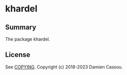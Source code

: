 * khardel

  #+BEGIN_HTML
      <p>
        <a href="https://stable.melpa.org/#/khardel">
          <img alt="MELPA Stable" src="https://stable.melpa.org/packages/khardel-badge.svg"/>
        </a>

        <a href="https://melpa.org/#/khardel">
          <img alt="MELPA" src="https://melpa.org/packages/khardel-badge.svg"/>
        </a>

        <a href="https://github.com/DamienCassou/khardel/actions">
          <img alt="pipeline status" src="https://github.com/DamienCassou/khardel/actions/workflows/test.yml/badge.svg" />
        </a>
      </p>
  #+END_HTML


** Summary

The package khardel.

** License

See [[file:COPYING][COPYING]]. Copyright (c) 2018-2023 Damien Cassou.

  #+BEGIN_HTML
  <a href="https://liberapay.com/DamienCassou/donate">
    <img alt="Donate using Liberapay" src="https://liberapay.com/assets/widgets/donate.svg">
  </a>
  #+END_HTML

#  LocalWords:

